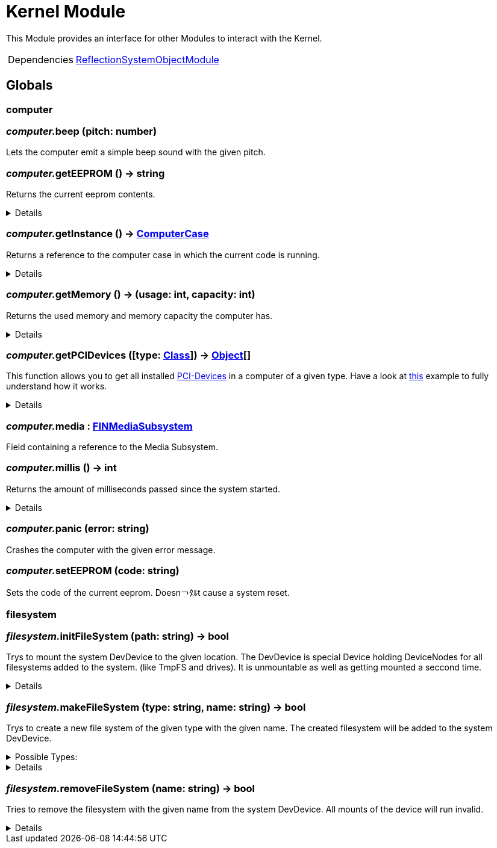 = Kernel Module
:table-caption!:

This Module provides an interface for other Modules to interact with the Kernel.

[cols="1,5a",separator="!"]
!===
!Dependencies
! xref:/lua/api/ReflectionSystemObjectModule.adoc[ReflectionSystemObjectModule]
!===

== Globals

=== **computer**


=== __computer.__**beep** (pitch: number)
Lets the computer emit a simple beep sound with the given pitch.

=== __computer.__**getEEPROM** () -> string
Returns the current eeprom contents.

[%collapsible]
====
.Return Values
[%header,cols="1,1,4a",separator="!"]
!===
!Name !Type !Description

! *The EEPROM Code as string.* `code`
! string
! 

!===
====

=== __computer.__**getInstance** () -> xref:/reflection/classes/ComputerCase.adoc[ComputerCase]
Returns a reference to the computer case in which the current code is running.

[%collapsible]
====
.Return Values
[%header,cols="1,1,4a",separator="!"]
!===
!Name !Type !Description

! *The computer case this lua runtime is running in.* `case`
! xref:/reflection/classes/ComputerCase.adoc[ComputerCase]
! 

!===
====

=== __computer.__**getMemory** () -> (usage: int, capacity: int)
Returns the used memory and memory capacity the computer has.

[%collapsible]
====
.Return Values
[%header,cols="1,1,4a",separator="!"]
!===
!Name !Type !Description

! *Usage* `usage`
! int
! The memory usage at the current time

! *Capacity* `capacity`
! int
! The memory capacity the computer has

!===
====

=== __computer.__**getPCIDevices** ([type: xref:/reflection/classes/Class.adoc[Class]]) -> xref:/reflection/classes/Object.adoc[Object][]
This function allows you to get all installed https://docs.ficsit.app/ficsit-networks/latest/buildings/ComputerCase/index.html#_pci_interface[PCI-Devices] in a computer of a given type.
Have a look at https://docs.ficsit.app/ficsit-networks/latest/lua/examples/PCIDevices.html[this] example to fully understand how it works.

[%collapsible]
====
.Parameters
[%header,cols="1,1,4a",separator="!"]
!===
!Name !Type !Description

! *Type* `type`
! xref:/reflection/classes/Class.adoc[Class]
! Optional type which will be used to filter all PCI-Devices. If not provided, will return all PCI-Devices.

!===
.Return Values
[%header,cols="1,1,4a",separator="!"]
!===
!Name !Type !Description

! *Objects* `objects`
! xref:/reflection/classes/Object.adoc[Object][]
! An array containing instances for each PCI-Device built into the computer.

!===
====

=== __computer.__**media** : xref:/reflection/classes/FINMediaSubsystem.adoc[FINMediaSubsystem]
Field containing a reference to the Media Subsystem.

=== __computer.__**millis** () -> int
Returns the amount of milliseconds passed since the system started.

[%collapsible]
====
.Return Values
[%header,cols="1,1,4a",separator="!"]
!===
!Name !Type !Description

! *The amount of real milliseconds sinde the ingame-computer started.* `millis`
! int
! 

!===
====

=== __computer.__**panic** (error: string)
Crashes the computer with the given error message.

=== __computer.__**setEEPROM** (code: string)
Sets the code of the current eeprom. Doesn￢ﾀﾙt cause a system reset.

=== **filesystem**


=== __filesystem.__**initFileSystem** (path: string) -> bool
Trys to mount the system DevDevice to the given location.
The DevDevice is special Device holding DeviceNodes for all filesystems added to the system. (like TmpFS and drives). It is unmountable as well as getting mounted a seccond time.

[%collapsible]
====
.Parameters
[%header,cols="1,1,4a",separator="!"]
!===
!Name !Type !Description

! *Path* `path`
! string
! path to the mountpoint were the dev device should get mounted to

!===
.Return Values
[%header,cols="1,1,4a",separator="!"]
!===
!Name !Type !Description

! *Success* `success`
! bool
! returns if it was able to mount the DevDevice

!===
====

=== __filesystem.__**makeFileSystem** (type: string, name: string) -> bool
Trys to create a new file system of the given type with the given name.
The created filesystem will be added to the system DevDevice.

.Possible Types:
[%collapsible]
====
* `tmpfs`
+
A temporary filesystem only existing at runtime in the memory of your computer. All data will be lost when the system stops.
====

[%collapsible]
====
.Parameters
[%header,cols="1,1,4a",separator="!"]
!===
!Name !Type !Description

! *Type* `type`
! string
! the type of the new filesystem

! *Name* `name`
! string
! the name of the new filesystem you want to create

!===
.Return Values
[%header,cols="1,1,4a",separator="!"]
!===
!Name !Type !Description

! *Success* `success`
! bool
! returns true if it was able to create the new filesystem

!===
====

=== __filesystem.__**removeFileSystem** (name: string) -> bool
Tries to remove the filesystem with the given name from the system DevDevice.
All mounts of the device will run invalid.

[%collapsible]
====
.Parameters
[%header,cols="1,1,4a",separator="!"]
!===
!Name !Type !Description

! *Name* `name`
! string
! the name of the new filesystem you want to remove

!===
.Return Values
[%header,cols="1,1,4a",separator="!"]
!===
!Name !Type !Description

! *Success* `success`
! bool
! returns true if it was able to remove the new filesystem

!===
====

